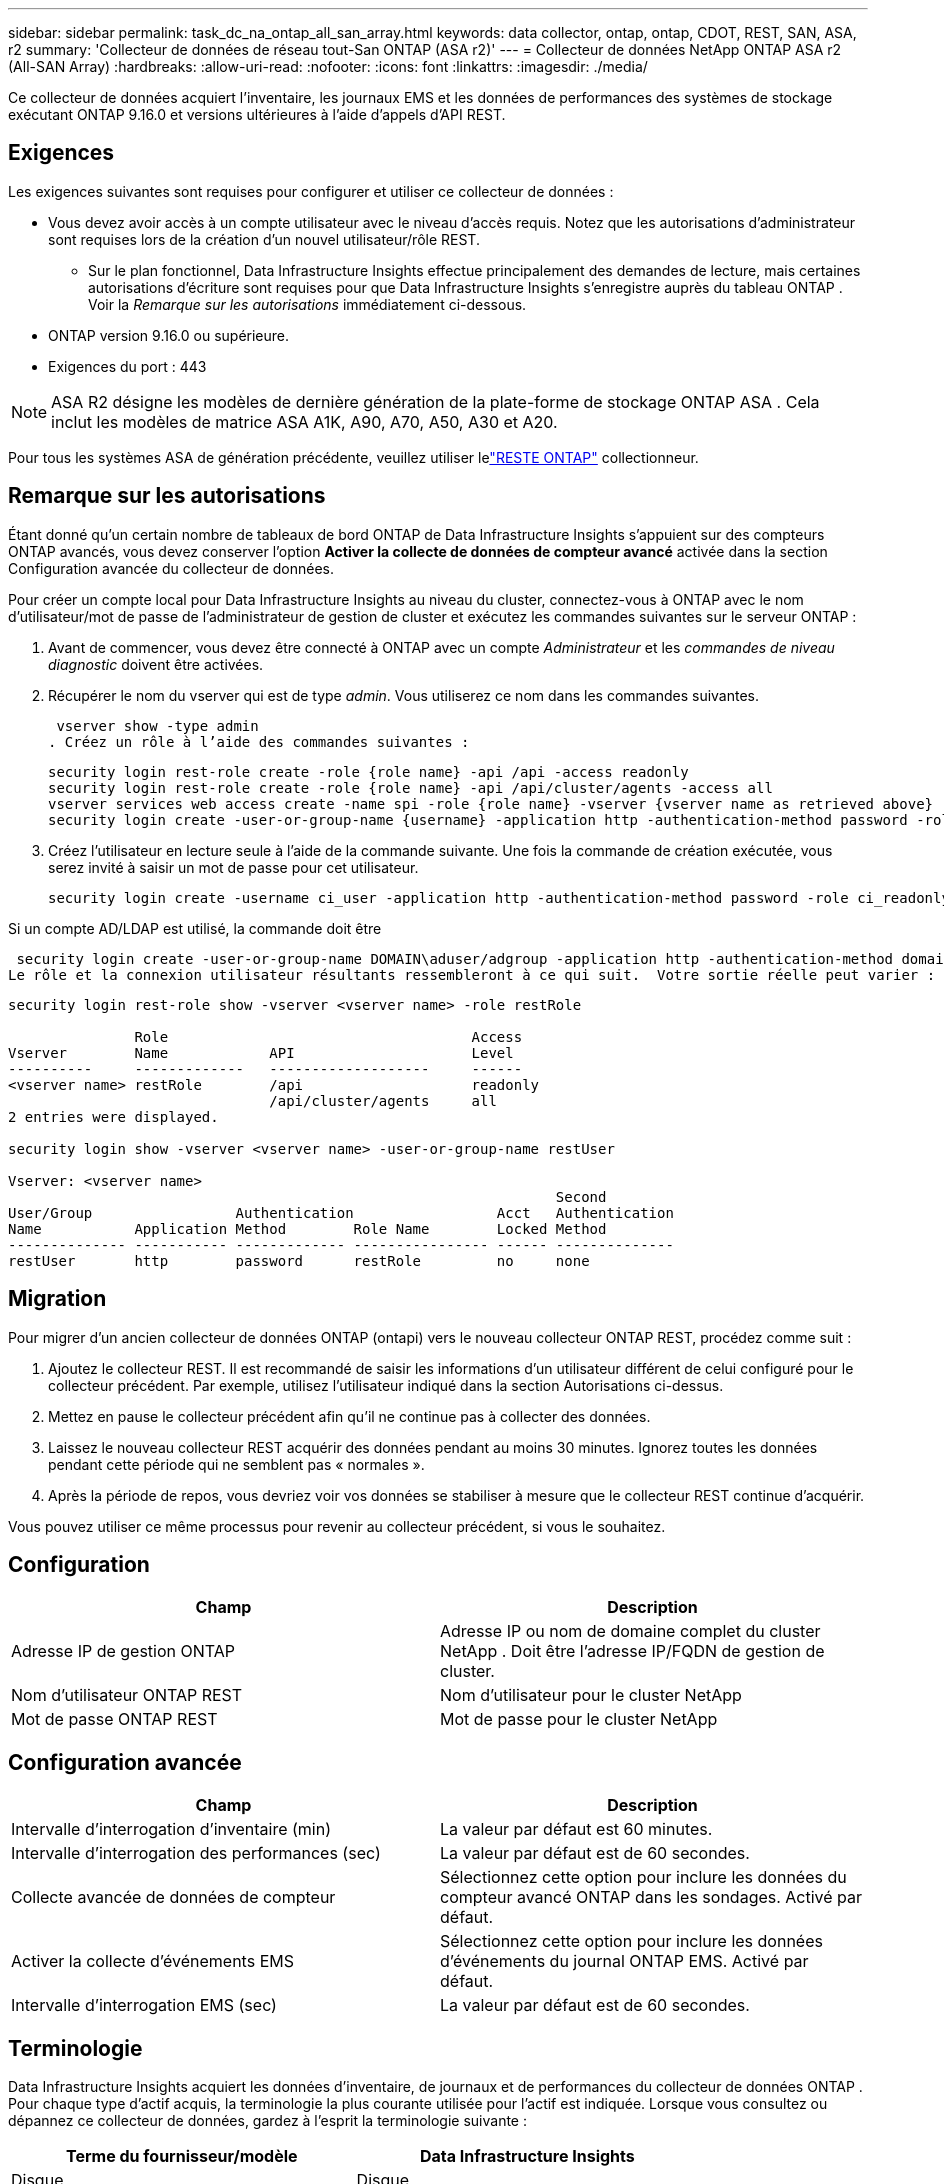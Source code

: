 ---
sidebar: sidebar 
permalink: task_dc_na_ontap_all_san_array.html 
keywords: data collector, ontap, ontap, CDOT, REST, SAN, ASA, r2 
summary: 'Collecteur de données de réseau tout-San ONTAP (ASA r2)' 
---
= Collecteur de données NetApp ONTAP ASA r2 (All-SAN Array)
:hardbreaks:
:allow-uri-read: 
:nofooter: 
:icons: font
:linkattrs: 
:imagesdir: ./media/


[role="lead"]
Ce collecteur de données acquiert l'inventaire, les journaux EMS et les données de performances des systèmes de stockage exécutant ONTAP 9.16.0 et versions ultérieures à l'aide d'appels d'API REST.



== Exigences

Les exigences suivantes sont requises pour configurer et utiliser ce collecteur de données :

* Vous devez avoir accès à un compte utilisateur avec le niveau d'accès requis.  Notez que les autorisations d'administrateur sont requises lors de la création d'un nouvel utilisateur/rôle REST.
+
** Sur le plan fonctionnel, Data Infrastructure Insights effectue principalement des demandes de lecture, mais certaines autorisations d'écriture sont requises pour que Data Infrastructure Insights s'enregistre auprès du tableau ONTAP .  Voir la _Remarque sur les autorisations_ immédiatement ci-dessous.


* ONTAP version 9.16.0 ou supérieure.
* Exigences du port : 443



NOTE: ASA R2 désigne les modèles de dernière génération de la plate-forme de stockage ONTAP ASA .  Cela inclut les modèles de matrice ASA A1K, A90, A70, A50, A30 et A20.

Pour tous les systèmes ASA de génération précédente, veuillez utiliser lelink:task_dc_na_ontap_rest.html["RESTE ONTAP"] collectionneur.



== Remarque sur les autorisations

Étant donné qu'un certain nombre de tableaux de bord ONTAP de Data Infrastructure Insights s'appuient sur des compteurs ONTAP avancés, vous devez conserver l'option *Activer la collecte de données de compteur avancé* activée dans la section Configuration avancée du collecteur de données.

Pour créer un compte local pour Data Infrastructure Insights au niveau du cluster, connectez-vous à ONTAP avec le nom d'utilisateur/mot de passe de l'administrateur de gestion de cluster et exécutez les commandes suivantes sur le serveur ONTAP :

. Avant de commencer, vous devez être connecté à ONTAP avec un compte _Administrateur_ et les _commandes de niveau diagnostic_ doivent être activées.
. Récupérer le nom du vserver qui est de type _admin_.  Vous utiliserez ce nom dans les commandes suivantes.
+
 vserver show -type admin
. Créez un rôle à l’aide des commandes suivantes :
+
....
security login rest-role create -role {role name} -api /api -access readonly
security login rest-role create -role {role name} -api /api/cluster/agents -access all
vserver services web access create -name spi -role {role name} -vserver {vserver name as retrieved above}
security login create -user-or-group-name {username} -application http -authentication-method password -role {role name}
....
. Créez l’utilisateur en lecture seule à l’aide de la commande suivante.  Une fois la commande de création exécutée, vous serez invité à saisir un mot de passe pour cet utilisateur.
+
 security login create -username ci_user -application http -authentication-method password -role ci_readonly


Si un compte AD/LDAP est utilisé, la commande doit être

 security login create -user-or-group-name DOMAIN\aduser/adgroup -application http -authentication-method domain -role ci_readonly
Le rôle et la connexion utilisateur résultants ressembleront à ce qui suit.  Votre sortie réelle peut varier :

[listing]
----
security login rest-role show -vserver <vserver name> -role restRole

               Role                                    Access
Vserver        Name            API                     Level
----------     -------------   -------------------     ------
<vserver name> restRole        /api                    readonly
                               /api/cluster/agents     all
2 entries were displayed.

security login show -vserver <vserver name> -user-or-group-name restUser

Vserver: <vserver name>
                                                                 Second
User/Group                 Authentication                 Acct   Authentication
Name           Application Method        Role Name        Locked Method
-------------- ----------- ------------- ---------------- ------ --------------
restUser       http        password      restRole         no     none
----


== Migration

Pour migrer d'un ancien collecteur de données ONTAP (ontapi) vers le nouveau collecteur ONTAP REST, procédez comme suit :

. Ajoutez le collecteur REST.  Il est recommandé de saisir les informations d'un utilisateur différent de celui configuré pour le collecteur précédent.  Par exemple, utilisez l’utilisateur indiqué dans la section Autorisations ci-dessus.
. Mettez en pause le collecteur précédent afin qu'il ne continue pas à collecter des données.
. Laissez le nouveau collecteur REST acquérir des données pendant au moins 30 minutes.  Ignorez toutes les données pendant cette période qui ne semblent pas « normales ».
. Après la période de repos, vous devriez voir vos données se stabiliser à mesure que le collecteur REST continue d'acquérir.


Vous pouvez utiliser ce même processus pour revenir au collecteur précédent, si vous le souhaitez.



== Configuration

[cols="2*"]
|===
| Champ | Description 


| Adresse IP de gestion ONTAP | Adresse IP ou nom de domaine complet du cluster NetApp .  Doit être l'adresse IP/FQDN de gestion de cluster. 


| Nom d'utilisateur ONTAP REST | Nom d'utilisateur pour le cluster NetApp 


| Mot de passe ONTAP REST | Mot de passe pour le cluster NetApp 
|===


== Configuration avancée

[cols="2*"]
|===
| Champ | Description 


| Intervalle d'interrogation d'inventaire (min) | La valeur par défaut est 60 minutes. 


| Intervalle d'interrogation des performances (sec) | La valeur par défaut est de 60 secondes. 


| Collecte avancée de données de compteur | Sélectionnez cette option pour inclure les données du compteur avancé ONTAP dans les sondages. Activé par défaut. 


| Activer la collecte d'événements EMS | Sélectionnez cette option pour inclure les données d’événements du journal ONTAP EMS. Activé par défaut. 


| Intervalle d'interrogation EMS (sec) | La valeur par défaut est de 60 secondes. 
|===


== Terminologie

Data Infrastructure Insights acquiert les données d'inventaire, de journaux et de performances du collecteur de données ONTAP .  Pour chaque type d’actif acquis, la terminologie la plus courante utilisée pour l’actif est indiquée.  Lorsque vous consultez ou dépannez ce collecteur de données, gardez à l'esprit la terminologie suivante :

[cols="2*"]
|===
| Terme du fournisseur/modèle | Data Infrastructure Insights 


| Disque | Disque 


| Groupe de raid | Groupe de disques 


| Cluster | Stockage 


| Nœud | Nœud de stockage 


| Agrégat | Piscine de stockage 


| LUN | Volume 


| Volume | Volume interne 


| Machine virtuelle de stockage/serveur virtuel | Machine virtuelle de stockage 
|===


== Terminologie de la gestion des données ONTAP

Les conditions suivantes s'appliquent aux objets ou références que vous pourriez trouver sur les pages de destination des ressources de stockage ONTAP Data Management.  Bon nombre de ces termes s’appliquent également à d’autres collecteurs de données.



=== Stockage

* Modèle – Une liste délimitée par des virgules des noms de modèles de nœuds uniques et discrets au sein de ce cluster.  Si tous les nœuds des clusters sont du même type de modèle, un seul nom de modèle apparaîtra.
* Fournisseur – même nom de fournisseur que vous verriez si vous configuriez une nouvelle source de données.
* Numéro de série – L'UUID du tableau
* IP – il s’agira généralement de l’adresse IP ou du nom d’hôte tel que configuré dans la source de données.
* Version du microcode – firmware.
* Capacité brute – somme de base 2 de tous les disques physiques du système, quel que soit leur rôle.
* Latence – une représentation de ce que subissent les charges de travail de l'hôte, à la fois en lecture et en écriture.  Idéalement, Data Infrastructure Insights s’approvisionne directement en valeur, mais ce n’est souvent pas le cas.  Au lieu que le tableau propose cela, Data Infrastructure Insights effectue généralement un calcul pondéré par les IOP dérivé des statistiques des volumes internes individuels.
* Débit – agrégé à partir de volumes internes.  Gestion – cela peut contenir un lien hypertexte vers l’interface de gestion de l’appareil.  Créé par programmation par la source de données Data Infrastructure Insights dans le cadre du rapport d'inventaire.




=== Piscine de stockage

* Stockage – sur quelle baie de stockage ce pool réside.  Obligatoire.
* Type – une valeur descriptive issue d’une liste énumérée de possibilités.  Le plus souvent, il s’agira de « Agrégat » ou de « Groupe RAID ».
* Nœud – si l'architecture de cette baie de stockage est telle que les pools appartiennent à un nœud de stockage spécifique, son nom sera vu ici comme un lien hypertexte vers sa propre page de destination.
* Utilise Flash Pool – Valeur Oui/Non – ce pool basé sur SATA/SAS dispose-t-il de SSD utilisés pour l’accélération de la mise en cache ?
* Redondance – Niveau RAID ou schéma de protection.  RAID_DP est à double parité, RAID_TP est à triple parité.
* Capacité – les valeurs ici sont la capacité logique utilisée, la capacité utilisable et la capacité logique totale, ainsi que le pourcentage utilisé sur ces valeurs.
* Capacité surengagée – Si, en utilisant des technologies d'efficacité, vous avez alloué une somme totale de capacités de volume ou de volume interne supérieure à la capacité logique du pool de stockage, la valeur de pourcentage ici sera supérieure à 0 %.
* Instantané – capacités d'instantané utilisées et totales, si votre architecture de pool de stockage consacre une partie de sa capacité aux zones de segments exclusivement pour les instantanés.  Les configurations ONTAP dans MetroCluster sont susceptibles de présenter ce problème, tandis que d'autres configurations ONTAP le sont moins.
* Utilisation – une valeur en pourcentage indiquant le pourcentage d'occupation de disque le plus élevé de tout disque contribuant à la capacité de ce pool de stockage.  L'utilisation du disque n'a pas nécessairement une forte corrélation avec les performances de la baie : l'utilisation peut être élevée en raison des reconstructions de disque, des activités de déduplication, etc. en l'absence de charges de travail pilotées par l'hôte.  De plus, de nombreuses implémentations de réplication de baies peuvent entraîner une utilisation du disque sans apparaître comme volume interne ou charge de travail de volume.
* IOPS – la somme des IOPS de tous les disques contribuant à la capacité de ce pool de stockage.  Débit – le débit total de tous les disques contribuant à la capacité de ce pool de stockage.




=== Nœud de stockage

* Stockage – à quelle baie de stockage ce nœud fait partie.  Obligatoire.
* Partenaire HA – sur les plateformes où un nœud bascule vers un et un seul autre nœud, il sera généralement visible ici.
* État – santé du nœud.  Disponible uniquement lorsque le tableau est suffisamment sain pour être inventorié par une source de données.
* Modèle – nom du modèle du nœud.
* Version – nom de la version de l’appareil.
* Numéro de série – Le numéro de série du nœud.
* Mémoire – mémoire de base 2 si disponible.
* Utilisation – Sur ONTAP, il s’agit d’un indice de stress du contrôleur issu d’un algorithme propriétaire.  À chaque sondage de performances, un nombre compris entre 0 et 100 % sera signalé, correspondant au plus élevé des deux facteurs suivants : la contention du disque WAFL ou l'utilisation moyenne du processeur.  Si vous observez des valeurs soutenues > 50 %, cela indique un sous-dimensionnement : potentiellement un contrôleur/nœud pas assez grand ou pas assez de disques rotatifs pour absorber la charge de travail d'écriture.
* IOPS – Dérivé directement des appels ONTAP REST sur l’objet nœud.
* Latence – Dérivée directement des appels ONTAP REST sur l’objet nœud.
* Débit – Dérivé directement des appels ONTAP REST sur l’objet nœud.
* Processeurs – Nombre de CPU.




== Mesures de puissance ONTAP

Plusieurs modèles ONTAP fournissent des mesures de puissance pour Data Infrastructure Insights qui peuvent être utilisées pour la surveillance ou l'alerte.  Les listes de modèles pris en charge et non pris en charge ci-dessous ne sont pas exhaustives mais devraient fournir quelques indications ; en général, si un modèle appartient à la même famille qu'un modèle de la liste, la prise en charge doit être la même.

Modèles pris en charge :

A200 A220 A250 A300 A320 A400 A700 A700s A800 A900 C190 FAS2240-4 FAS2552 FAS2650 FAS2720 FAS2750 FAS8200 FAS8300 FAS8700 FAS9000

Modèles non pris en charge :

FAS2620 FAS3250 FAS3270 FAS500f FAS6280 FAS/ AFF 8020 FAS/ AFF 8040 FAS/ AFF 8060 FAS/ AFF 8080



== Dépannage

Quelques éléments à essayer si vous rencontrez des problèmes avec ce collecteur de données :

[cols="2*"]
|===
| Problème: | Essayez ceci: 


| Lors de la tentative de création d'un collecteur de données ONTAP REST, une erreur semblable à la suivante s'affiche : Configuration : 10.193.70.14 : l'API REST ONTAP à 10.193.70.14 n'est pas disponible : 10.193.70.14 n'a pas pu obtenir /api/cluster : 400 Mauvaise requête | Cela est probablement dû à un ancien tableau ONTAP ) par exemple, ONTAP 9.6) qui n'a pas de capacités d'API REST.  ONTAP 9.14.1 est la version ONTAP minimale prise en charge par le collecteur ONTAP REST.  Les réponses « 400 Bad Request » doivent être attendues sur les versions antérieures à REST ONTAP .  Pour les versions ONTAP qui prennent en charge REST mais qui ne sont pas 9.14.1 ou ultérieures, vous pouvez voir le message similaire suivant : Configuration : 10.193.98.84 : l'API REST ONTAP à 10.193.98.84 n'est pas disponible : 10.193.98.84 : l'API REST ONTAP à 10.193.98.84 est disponible : cheryl5-cluster-2 9.10.1 a3cb3247-3d3c-11ee-8ff3-005056b364a7 mais n'est pas de version minimale 9.14.1. 


| Je vois des métriques vides ou « 0 » là où le collecteur ONTAP ontapi affiche des données. | ONTAP REST ne signale pas les métriques utilisées en interne sur le système ONTAP uniquement.  Par exemple, les agrégats système ne seront pas collectés par ONTAP REST, seuls les SVM de type « données » seront collectés.  Autres exemples de mesures ONTAP REST qui peuvent signaler des données nulles ou vides : InternalVolumes : REST ne signale plus vol0.  Agrégats : REST ne signale plus aggr0.  Stockage : la plupart des mesures sont une combinaison des mesures de volume interne et seront affectées par ce qui précède.  Machines virtuelles de stockage : REST ne signale plus les SVM de type autre que « données » (par exemple, « cluster », « mgmt », « nœud »).  Vous remarquerez peut-être également un changement dans l'apparence des graphiques contenant des données, en raison du changement de la période d'interrogation des performances par défaut de 15 minutes à 5 minutes.  Des sondages plus fréquents signifient plus de points de données à tracer. 
|===
Des informations complémentaires peuvent être trouvées à partir dulink:concept_requesting_support.html["Support"] page ou dans lelink:reference_data_collector_support_matrix.html["Matrice de support du collecteur de données"] .
